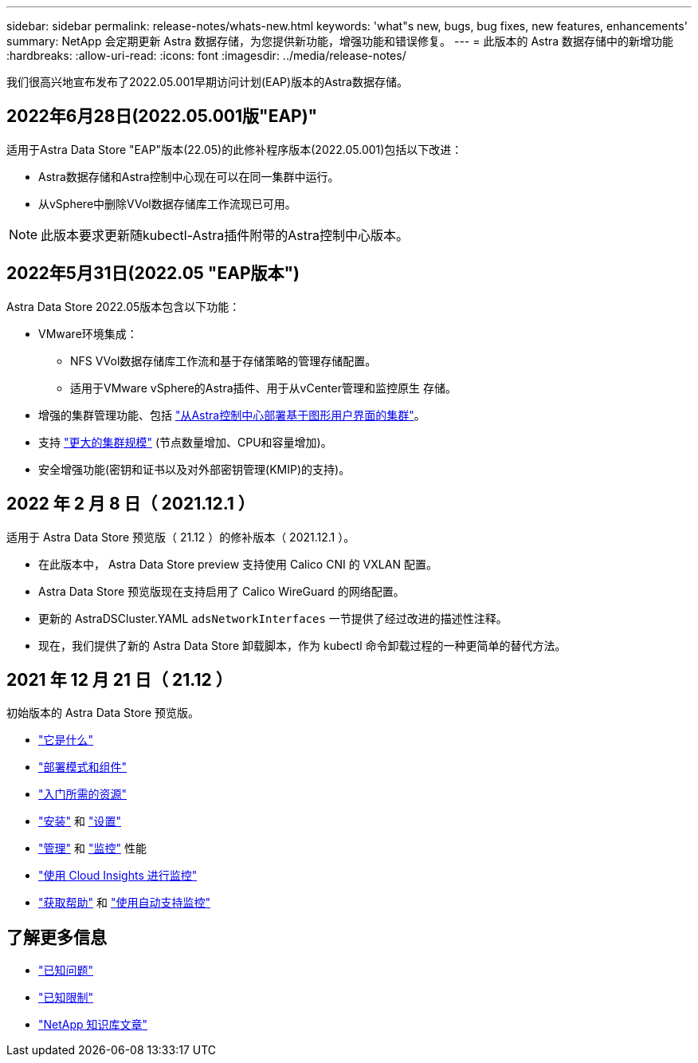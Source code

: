 ---
sidebar: sidebar 
permalink: release-notes/whats-new.html 
keywords: 'what"s new, bugs, bug fixes, new features, enhancements' 
summary: NetApp 会定期更新 Astra 数据存储，为您提供新功能，增强功能和错误修复。 
---
= 此版本的 Astra 数据存储中的新增功能
:hardbreaks:
:allow-uri-read: 
:icons: font
:imagesdir: ../media/release-notes/


我们很高兴地宣布发布了2022.05.001早期访问计划(EAP)版本的Astra数据存储。



== 2022年6月28日(2022.05.001版"EAP)"

适用于Astra Data Store "EAP"版本(22.05)的此修补程序版本(2022.05.001)包括以下改进：

* Astra数据存储和Astra控制中心现在可以在同一集群中运行。
* 从vSphere中删除VVol数据存储库工作流现已可用。



NOTE: 此版本要求更新随kubectl-Astra插件附带的Astra控制中心版本。



== 2022年5月31日(2022.05 "EAP版本")

Astra Data Store 2022.05版本包含以下功能：

* VMware环境集成：
+
** NFS VVol数据存储库工作流和基于存储策略的管理存储配置。
** 适用于VMware vSphere的Astra插件、用于从vCenter管理和监控原生 存储。


* 增强的集群管理功能、包括 link:../get-started/install-ads.html#install-astra-data-store-using-astra-control-center["从Astra控制中心部署基于图形用户界面的集群"]。
* 支持 link:../get-started/requirements.html#kubernetes-worker-node-resource-requirements["更大的集群规模"] (节点数量增加、CPU和容量增加)。
* 安全增强功能(密钥和证书以及对外部密钥管理(KMIP)的支持)。




== 2022 年 2 月 8 日（ 2021.12.1 ）

适用于 Astra Data Store 预览版（ 21.12 ）的修补版本（ 2021.12.1 ）。

* 在此版本中， Astra Data Store preview 支持使用 Calico CNI 的 VXLAN 配置。
* Astra Data Store 预览版现在支持启用了 Calico WireGuard 的网络配置。
* 更新的 AstraDSCluster.YAML `adsNetworkInterfaces` 一节提供了经过改进的描述性注释。
* 现在，我们提供了新的 Astra Data Store 卸载脚本，作为 kubectl 命令卸载过程的一种更简单的替代方法。




== 2021 年 12 月 21 日（ 21.12 ）

初始版本的 Astra Data Store 预览版。

* https://docs.netapp.com/us-en/astra-data-store-2112/concepts/intro.html["它是什么"^]
* https://docs.netapp.com/us-en/astra-data-store-2112/concepts/architecture.html["部署模式和组件"^]
* https://docs.netapp.com/us-en/astra-data-store-2112/get-started/requirements.html["入门所需的资源"^]
* https://docs.netapp.com/us-en/astra-data-store-2112/get-started/install-ads.html["安装"^] 和 https://docs.netapp.com/us-en/astra-data-store-2112/get-started/setup-ads.html["设置"^]
* https://docs.netapp.com/us-en/astra-data-store-2112/use/kubectl-commands-ads.html["管理"^] 和 https://docs.netapp.com/us-en/astra-data-store-2112/use/monitor-with-cloud-insights.html["监控"^] 性能
* https://docs.netapp.com/us-en/astra-data-store-2112/use/monitor-with-cloud-insights.html["使用 Cloud Insights 进行监控"^]
* https://docs.netapp.com/us-en/astra-data-store-2112/support/get-help-ads.html["获取帮助"^] 和 https://docs.netapp.com/us-en/astra-data-store-2112/support/autosupport.html["使用自动支持监控"^]




== 了解更多信息

* link:../release-notes/known-issues.html["已知问题"]
* link:../release-notes/known-limitations.html["已知限制"]
* https://kb.netapp.com/Special:Search?qid=&fpid=230&fpth=&query=netapp+data+store&type=wiki["NetApp 知识库文章"^]

